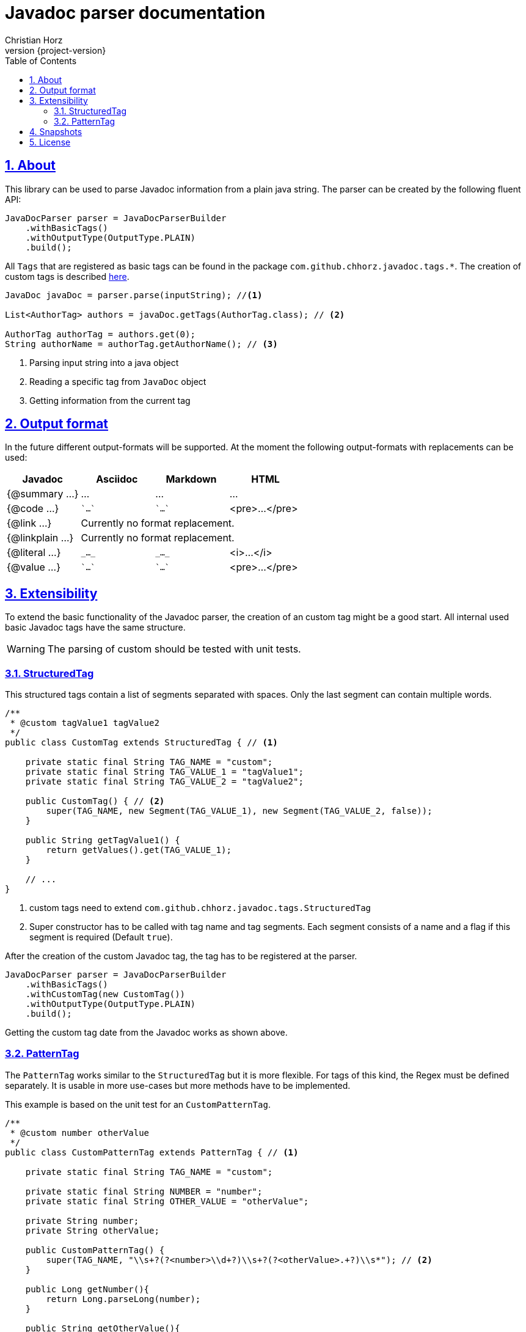 = Javadoc parser documentation
:author: Christian Horz
:revnumber: {project-version}
:docinfo: shared-head
:toc: left
:toclevels: 3
:sectnums:
:sectlinks:
:sectanchors:
:source-highlighter: highlightjs
:highlightjs-theme: github

== About
This library can be used to parse Javadoc information from a plain java string.
The parser can be created by the following fluent API:

[source,java]
----
JavaDocParser parser = JavaDocParserBuilder
    .withBasicTags()
    .withOutputType(OutputType.PLAIN)
    .build();
----

All `Tags` that are registered as basic tags can be found in the package `com.github.chhorz.javadoc.tags.*`.
The creation of custom tags is described <<extensibility,here>>.

[source,java]
----
JavaDoc javaDoc = parser.parse(inputString); //<1>

List<AuthorTag> authors = javaDoc.getTags(AuthorTag.class); // <2>

AuthorTag authorTag = authors.get(0);
String authorName = authorTag.getAuthorName(); // <3>
----
<1> Parsing input string into a java object
<2> Reading a specific tag from `JavaDoc` object
<3> Getting information from the current tag

== Output format
In the future different output-formats will be supported.
At the moment the following output-formats with replacements can be used:
[cols="4*",options="header"]
|===
| Javadoc | Asciidoc | Markdown | HTML

| {@summary ...}
| ...
| ...
| ...

| {@code ...}
| \``...``
| \``...``
| <pre>...</pre>

| {@link ...}
3+| Currently no format replacement.

| {@linkplain ...}
3+| Currently no format replacement.

| {@literal ...}
| `\_..._`
| `\_..._`
| <i>...</i>

| {@value ...}
| \``...``
| \``...``
| <pre>...</pre>
|===

[[extensibility]]
== Extensibility
To extend the basic functionality of the Javadoc parser, the creation of an custom tag might be a good start.
All internal used basic Javadoc tags have the same structure.

[WARNING]
====
The parsing of custom should be tested with unit tests.
====

=== StructuredTag
This structured tags contain a list of segments separated with spaces.
Only the last segment can contain multiple words.

[source,java]
----
/**
 * @custom tagValue1 tagValue2
 */
public class CustomTag extends StructuredTag { // <1>

    private static final String TAG_NAME = "custom";
    private static final String TAG_VALUE_1 = "tagValue1";
    private static final String TAG_VALUE_2 = "tagValue2";

    public CustomTag() { // <2>
        super(TAG_NAME, new Segment(TAG_VALUE_1), new Segment(TAG_VALUE_2, false));
    }

    public String getTagValue1() {
        return getValues().get(TAG_VALUE_1);
    }

    // ...
}
----
<1> custom tags need to extend `com.github.chhorz.javadoc.tags.StructuredTag`
<2> Super constructor has to be called with tag name and tag segments.
Each segment consists of a name and a flag if this segment is required (Default `true`).

After the creation of the custom Javadoc tag, the tag has to be registered at the parser.

[source,java]
----
JavaDocParser parser = JavaDocParserBuilder
    .withBasicTags()
    .withCustomTag(new CustomTag())
    .withOutputType(OutputType.PLAIN)
    .build();
----

Getting the custom tag date from the Javadoc works as shown above.

=== PatternTag
The `PatternTag` works similar to the `StructuredTag` but it is more flexible.
For tags of this kind, the Regex must be defined separately.
It is usable in more use-cases but more methods have to be implemented.

This example is based on the unit test for an `CustomPatternTag`.

[source,java]
----
/**
 * @custom number otherValue
 */
public class CustomPatternTag extends PatternTag { // <1>

    private static final String TAG_NAME = "custom";

    private static final String NUMBER = "number";
    private static final String OTHER_VALUE = "otherValue";

    private String number;
    private String otherValue;

    public CustomPatternTag() {
        super(TAG_NAME, "\\s+?(?<number>\\d+?)\\s+?(?<otherValue>.+?)\\s*"); // <2>
    }

    public Long getNumber(){
        return Long.parseLong(number);
    }

    public String getOtherValue(){
        return otherValue;
    }

    @Override
    public List<String> getSegmentNames() {
        return Arrays.asList(NUMBER, OTHER_VALUE);
    }

    @Override
    public void putValue(String segmentName, String value) {
        switch (segmentName) {
            case NUMBER:
                this.number = value;
            case OTHER_VALUE:
                this.otherValue = value;
        }
    }
}
----
<1> custom tags need to extend `com.github.chhorz.javadoc.tags.PatternTag`
<2> super constructor has to be called with tag name and custom regular expression

The registration on the `JavaDocParser` works the same way as for `StructuredTag`.

== Snapshots
Snapshots are available from the Sonatype OSS Snapshots repository.
To configure the repository for your project to use the latest snapshot versions you have to add the following repository to your maven pom:
[source,xml]
----
<repositories>
    <repository>
        <id>ossrh</id>
        <url>https://oss.sonatype.org/content/repositories/snapshots</url>
    </repository>
</repositories>
----

== License
Javadoc Parser is Open Source software released under the link:http://www.apache.org/licenses/LICENSE-2.0.txt[Apache 2.0 license].
